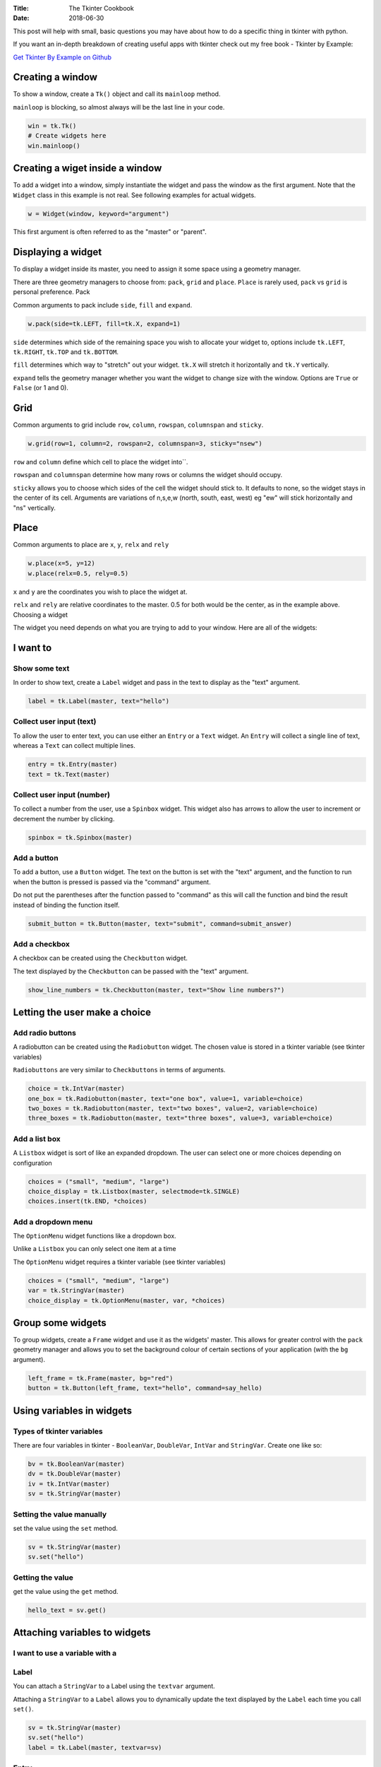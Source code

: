 :Title: The Tkinter Cookbook
:Date: 2018-06-30

This post will help with small, basic questions you may have about how to do a specific thing in tkinter with python.

If you want an in-depth breakdown of creating useful apps with tkinter check out my free book - Tkinter by Example:

`Get Tkinter By Example on Github
<http://www.python.org/>`_

Creating a window
-----------------

To show a window, create a ``Tk()`` object and call its ``mainloop`` method.

``mainloop`` is blocking, so almost always will be the last line in your code.

.. code-block:: python

    win = tk.Tk()
    # Create widgets here
    win.mainloop()


Creating a wiget inside a window
--------------------------------

To add a widget into a window, simply instantiate the widget and pass the window as the first argument. Note that the ``Widget`` class in this example is not real. See following examples for actual widgets.

.. code-block:: python

    w = Widget(window, keyword="argument")

This first argument is often referred to as the "master" or "parent".

Displaying a widget
-------------------

To display a widget inside its master, you need to assign it some space using a geometry manager.

There are three geometry managers to choose from: ``pack``, ``grid`` and ``place``. ``Place`` is rarely used, ``pack`` vs ``grid`` is personal preference.
Pack

Common arguments to pack include ``side``, ``fill`` and ``expand``.

.. code-block:: python

    w.pack(side=tk.LEFT, fill=tk.X, expand=1)

``side`` determines which side of the remaining space you wish to allocate your widget to, options include ``tk.LEFT``, ``tk.RIGHT``, ``tk.TOP`` and ``tk.BOTTOM``.

``fill`` determines which way to "stretch" out your widget. ``tk.X`` will stretch it horizontally and ``tk.Y`` vertically.

``expand`` tells the geometry manager whether you want the widget to change size with the window. Options are ``True`` or ``False`` (or 1 and 0).

Grid
----

Common arguments to grid include ``row``, ``column``, ``rowspan``, ``columnspan`` and ``sticky``.

.. code-block:: python

    w.grid(row=1, column=2, rowspan=2, columnspan=3, sticky="nsew")

``row`` and ``column`` define which cell to place the widget into``.

``rowspan`` and ``columnspan`` determine how many rows or columns the widget should occupy.

``sticky`` allows you to choose which sides of the cell the widget should stick to. It defaults to none, so the widget stays in the center of its cell. Arguments are variations of n,s,e,w (north, south, east, west) eg "ew" will stick horizontally and "ns" vertically.

Place
-----

Common arguments to place are ``x``, ``y``, ``relx`` and ``rely``

.. code-block:: python

    w.place(x=5, y=12)
    w.place(relx=0.5, rely=0.5)

``x`` and ``y`` are the coordinates you wish to place the widget at.

``relx`` and ``rely`` are relative coordinates to the master. 0.5 for both would be the center, as in the example above.
Choosing a widget

The widget you need depends on what you are trying to add to your window. Here are all of the widgets:

I want to
---------

Show some text
..............

In order to show text, create a ``Label`` widget and pass in the text to display as the "text" argument.

.. code-block:: python

    label = tk.Label(master, text="hello")


Collect user input (text)
.........................

To allow the user to enter text, you can use either an ``Entry`` or a ``Text`` widget. An ``Entry`` will collect a single line of text, whereas a ``Text`` can collect multiple lines.

.. code-block:: python

    entry = tk.Entry(master)
    text = tk.Text(master)


Collect user input (number)
...........................

To collect a number from the user, use a ``Spinbox`` widget. This widget also has arrows to allow the user to increment or decrement the number by clicking.

.. code-block:: python

    spinbox = tk.Spinbox(master)


Add a button
............

To add a button, use a ``Button`` widget. The text on the button is set with the "text" argument, and the function to run when the button is pressed is passed via the "command" argument.

Do not put the parentheses after the function passed to "command" as this will call the function and bind the result instead of binding the function itself.

.. code-block:: python

    submit_button = tk.Button(master, text="submit", command=submit_answer)


Add a checkbox
..............

A checkbox can be created using the ``Checkbutton`` widget.

The text displayed by the ``Checkbutton`` can be passed with the "text" argument.

.. code-block:: python

    show_line_numbers = tk.Checkbutton(master, text="Show line numbers?")

Letting the user make a choice
------------------------------
Add radio buttons
.................

A radiobutton can be created using the ``Radiobutton`` widget. The chosen value is stored in a tkinter variable (see tkinter variables)

``Radiobuttons`` are very similar to ``Checkbuttons`` in terms of arguments.

.. code-block:: python

    choice = tk.IntVar(master)
    one_box = tk.Radiobutton(master, text="one box", value=1, variable=choice)
    two_boxes = tk.Radiobutton(master, text="two boxes", value=2, variable=choice)
    three_boxes = tk.Radiobutton(master, text="three boxes", value=3, variable=choice)

Add a list box
..............

A ``Listbox`` widget is sort of like an expanded dropdown. The user can select one or more choices depending on configuration

.. code-block:: python

    choices = ("small", "medium", "large")
    choice_display = tk.Listbox(master, selectmode=tk.SINGLE)
    choices.insert(tk.END, *choices)

Add a dropdown menu
...................

The ``OptionMenu`` widget functions like a dropdown box.

Unlike a ``Listbox`` you can only select one item at a time

The ``OptionMenu`` widget requires a tkinter variable (see tkinter variables)

.. code-block:: python

    choices = ("small", "medium", "large")
    var = tk.StringVar(master)
    choice_display = tk.OptionMenu(master, var, *choices)

Group some widgets
------------------

To group widgets, create a ``Frame`` widget and use it as the widgets' master. This allows for greater control with the ``pack`` geometry manager and allows you to set the background colour of certain sections of your application (with the ``bg`` argument).

.. code-block:: python

    left_frame = tk.Frame(master, bg="red")
    button = tk.Button(left_frame, text="hello", command=say_hello)

Using variables in widgets
--------------------------
Types of tkinter variables
..........................

There are four variables in tkinter - ``BooleanVar``, ``DoubleVar``, ``IntVar`` and ``StringVar``. Create one like so:

.. code-block:: python

    bv = tk.BooleanVar(master)
    dv = tk.DoubleVar(master)
    iv = tk.IntVar(master)
    sv = tk.StringVar(master)

Setting the value manually
..........................

set the value using the ``set`` method.

.. code-block:: python

    sv = tk.StringVar(master)
    sv.set("hello")

Getting the value
.................

get the value using the ``get`` method.

.. code-block:: python

    hello_text = sv.get()

Attaching variables to widgets
------------------------------
I want to use a variable with a
...............................
Label
.....

You can attach a ``StringVar`` to a Label using the ``textvar`` argument.

Attaching a ``StringVar`` to a ``Label`` allows you to dynamically update the text displayed by the ``Label`` each time you call ``set()``.

.. code-block:: python

    sv = tk.StringVar(master)
    sv.set("hello")
    label = tk.Label(master, textvar=sv)

Entry
.....

You can attach a ``StringVar`` to an ``Entry`` using the ``textvar`` argument.

The value of the ``StringVar`` will update when the user types into the ``Entry``.

.. code-block:: python

    sv = tk.StringVar(master)
    sv.set("hello")
    entry = tk.Entry(master, textvar=sv)

Checkbutton
...........

You can attach a variable to a ``Checkbutton`` using the ``variable`` argument.

The value of the variable defaults to 1 when checked and 0 when not. You can change this by passing the ``onvalue`` and ``offvalue`` arguments.

.. code-block:: python

    iv = tk.IntVar(master)
    chk = tk.Checkbox(master, text="display line numbers", variable=iv)

    ##########

    sv = tk.StringVar()
    sv.set("no")
    chk = tk.Checkbox(master, text="go north?", variable=sv, onvalue="yes", offvalue="no")

Spinbox
.......

You can attach a variable to a ``Spinbox`` using the ``textvar`` argument.

This is the way to set a default value to a ``Spinbox`` too.

.. code-block:: python

    iv = tk.IntVar(master)
    iv.set(3)
    spin = tk.Spinbox(master, text="display line numbers", textvar=iv)

Radiobutton and OptionMenu
..........................

See radio buttons and dropdown menu widget recipes.

Changing Window Attributes
--------------------------
Changing the window's titlebar text
...................................

To change the text in the titlebar of your application, use the ``title`` method.

.. code-block:: python

    window.title("My Text Editor")

Changing the window's size
..........................

To change the size, use the ``geometry`` method. Pass in a string formatted as "widthxheight". You don't need to use the ``format`` method here, but it could increase readability.

.. code-block:: python

    width = 200
    height = 100
    geometry_string = "{}x{}".format(width, height)
    window.geometry(geometry_string)

Changing the window's position
..............................
To change the position, use the ``geometry`` method once again. Pass in a string formatted as "widthxheight+x+y".

.. code-block:: python

    width = 200
    height = 100
    x_pos = 300
    y_pos = 400
    geometry_string = "{}x{}+{}+{}".format(width, height, x_pos, y_pos)
    window.geometry(geometry_string)

Prevent Resizing
................

You can allow or prevent resizing with ``resizable``.

.. code-block:: python

    window.resizable(False, False)  # Not resizable
    window.resizable(True, False)   # cannot resize in Y direction
    window.resizable(False, True)   # cannot resize in X direction

Minimum and maximum size
........................

You can force a minumum and maximum size with ``minsize`` and ``maxsize``.

.. code-block:: python

    window.minsize(width=200, height=400)
    window.maxsize(width=600, height=1200)

Adding a Top Menu
-----------------
Creating the Menu Bar
.....................

To add a menu bar to your application, first you need to create a ``Menu`` widget. You then assign this to your window's menu attribute. This will add a blank menu bar to the top of your window.

.. code-block:: python

    menubar = tk.Menu(window)
    window.config(menu=menubar)

Adding Menu Buttons
...................

In order to add single menu items, use ``add_command``. The text displayed on the item is passed in via the ``label`` argument, and the function to run by the ``command`` argument.

.. code-block:: python

    def say_hi():
        print("hi")

    menubar.add_command(label="greet me", command=say_hi)

Adding Sub-Menus
................

To add a sub-menu (like the "file" or "edit" menus you may be used to) create another instance of a ``Menu`` widget and pass it to the ``add_cascade`` method of your main menu bar. The ``label`` argument will be the text displayed, and the ``menu`` argument will be the sub-menu to add. By default, the sub-menu can be pulled off of the main menu bar. To prevent this, use ``tearoff=0``.

.. code-block:: python

    file_menu = tk.Menu(window, tearoff=0)
    file_menu.add_command(label="open", command=open)
    file_menu.add_command(label="save", command=save)

    menubar.add_cascade(label="File", menu=file_menu)

Adding a Checkbutton or Radiobutton in a Menu
.............................................

You can add ``Checkbutton`` and ``Radiobutton`` widgets into menus with ``add_checkbutton`` and ``add_radiobutton``.

.. code-block:: python

    show_line_nums = IntVar(window)
    file_menu.add_checkbutton(label="Show Line Numbers", variable=show_line_nums)

    #####

    text_colour = StringVar(window)
    text_colour.set("black")
    file_menu.add_radiobutton(label="black text", variable=text_colour, value="black")
    file_menu.add_radiobutton(label="white text", variable=text_colour, value="white")
    file_menu.add_radiobutton(label="grey text", variable=text_colour, value="grey")

Adding a Separator
..................

You can add a space between menu items with ``add_separator()``.

.. code-block:: python

    file_menu.add_separator()

Dynamic Content
---------------
Swapping the contents of a window
.................................

To easily swap the contents of a window, for example if emulating a paged interface, create each "page" inside a separate ``Frame``. Then, use ``frame.pack_forget()`` or ``frame.grid_forget()`` (depending on your choice of geometry manager) to un-display the first frame. Follow up by using ``pack`` or ``grid`` to display the next.

.. code-block:: python

    def show_page_two():
        page_one.pack_forget()
        page_two.pack()

    def show_page_one():
        page_two.pack_forget()
        page_one.pack()

    page_one = tk.Frame(master)
    button_one = tk.Button(page_one, text="page two", command=show_page_two)
    label_one = tk.Label(page_one, text="on page one")
    label_one.pack(fill=tk.X)
    button_one.pack()
    page_one.pack()

    page_two = tk.Frame(master)
    button_two = tk.Button(page_two, text="page one", command=show_page_one)
    label_two = tk.Label(page_two, text="on page two")
    label_two.pack(fill=tk.X)
    button_two.pack
    # don't pack page_two

Creating a second window
........................

If you need another window, use a ``Toplevel`` widget. This can be built up in the same way as a normal ``Tk`` or ``Frame`` widget. A ``Toplevel`` displays upon creation, so typically I will subclass it (e.g. ``class MySubclass(tk.Toplevel):``), create its child widgets within ``__init__``, then display it by calling ``MySubclass(master)``.

.. code-block:: python

    popup = tk.Toplevel(master)
    label = tk.Label(popup, text="look at this popup window!")
    label.pack()